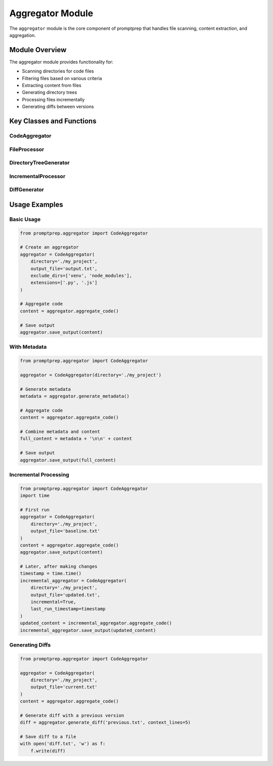 .. _api_aggregator:

Aggregator Module
================

The ``aggregator`` module is the core component of promptprep that handles file scanning, content extraction, and aggregation.

Module Overview
-------------

.. py:module:: promptprep.aggregator

The aggregator module provides functionality for:

- Scanning directories for code files
- Filtering files based on various criteria
- Extracting content from files
- Generating directory trees
- Processing files incrementally
- Generating diffs between versions

Key Classes and Functions
-----------------------

CodeAggregator
~~~~~~~~~~~~~

.. py:class:: CodeAggregator(directory='.', output_file='full_code.txt', include_files=None, exclude_dirs=None, extensions=None, max_file_size=100.0, include_comments=True, summary_mode=False, line_numbers=False, incremental=False, last_run_timestamp=None)

   The main class responsible for aggregating code files.

   :param str directory: The directory to scan for code files (default: current directory)
   :param str output_file: The file to save the output to (default: 'full_code.txt')
   :param list include_files: List of specific files to include (default: None)
   :param list exclude_dirs: List of directories to exclude (default: None)
   :param list extensions: List of file extensions to include (default: None)
   :param float max_file_size: Maximum file size in MB to include (default: 100.0)
   :param bool include_comments: Whether to include comments in the output (default: True)
   :param bool summary_mode: Whether to extract only signatures and docstrings (default: False)
   :param bool line_numbers: Whether to add line numbers to the output (default: False)
   :param bool incremental: Whether to process files incrementally (default: False)
   :param float last_run_timestamp: Timestamp of the last run for incremental processing (default: None)

   .. py:method:: scan_directory()

      Scan the directory for code files based on the configured filters.

      :return: A list of file paths that match the criteria
      :rtype: list

   .. py:method:: generate_directory_tree()

      Generate an ASCII representation of the directory structure.

      :return: ASCII directory tree
      :rtype: str

   .. py:method:: process_file(file_path)

      Process a single file and extract its content.

      :param str file_path: Path to the file to process
      :return: Processed content of the file
      :rtype: str

   .. py:method:: aggregate_code()

      Aggregate code from all matching files.

      :return: Aggregated code with directory tree and file headers
      :rtype: str

   .. py:method:: save_output(content)

      Save the aggregated content to the output file.

      :param str content: The content to save
      :return: None

   .. py:method:: generate_metadata()

      Generate metadata about the processed files.

      :return: Metadata as a formatted string
      :rtype: str

   .. py:method:: count_tokens(content, model='cl100k_base')

      Count the number of tokens in the content.

      :param str content: The content to count tokens in
      :param str model: The tokenizer model to use (default: 'cl100k_base')
      :return: Number of tokens
      :rtype: int

   .. py:method:: generate_diff(prev_file, context_lines=3)

      Generate a diff between the current output and a previous output file.

      :param str prev_file: Path to the previous output file
      :param int context_lines: Number of context lines to include in the diff (default: 3)
      :return: Diff as a formatted string
      :rtype: str

FileProcessor
~~~~~~~~~~~~

.. py:class:: FileProcessor(include_comments=True, summary_mode=False, line_numbers=False)

   Class responsible for processing individual files.

   :param bool include_comments: Whether to include comments in the output (default: True)
   :param bool summary_mode: Whether to extract only signatures and docstrings (default: False)
   :param bool line_numbers: Whether to add line numbers to the output (default: False)

   .. py:method:: process_file(file_path)

      Process a file and extract its content based on the configured options.

      :param str file_path: Path to the file to process
      :return: Processed content of the file
      :rtype: str

   .. py:method:: extract_summary(content, file_ext)

      Extract function/class signatures and docstrings from the content.

      :param str content: The file content
      :param str file_ext: The file extension
      :return: Extracted summary
      :rtype: str

   .. py:method:: add_line_numbers(content)

      Add line numbers to the content.

      :param str content: The content to add line numbers to
      :return: Content with line numbers
      :rtype: str

DirectoryTreeGenerator
~~~~~~~~~~~~~~~~~~~~

.. py:class:: DirectoryTreeGenerator(root_dir, exclude_dirs=None, include_files=None)

   Class responsible for generating ASCII directory trees.

   :param str root_dir: The root directory to generate the tree for
   :param list exclude_dirs: List of directories to exclude (default: None)
   :param list include_files: List of specific files to include (default: None)

   .. py:method:: generate_tree()

      Generate an ASCII representation of the directory structure.

      :return: ASCII directory tree
      :rtype: str

IncrementalProcessor
~~~~~~~~~~~~~~~~~~

.. py:class:: IncrementalProcessor(last_run_timestamp=None)

   Class responsible for incremental processing.

   :param float last_run_timestamp: Timestamp of the last run (default: None)

   .. py:method:: should_process_file(file_path, prev_output_file=None)

      Determine if a file should be processed based on its modification time.

      :param str file_path: Path to the file to check
      :param str prev_output_file: Path to the previous output file (default: None)
      :return: Whether the file should be processed
      :rtype: bool

   .. py:method:: extract_timestamp_from_file(file_path)

      Extract the timestamp from a previous output file.

      :param str file_path: Path to the file to extract the timestamp from
      :return: Extracted timestamp or None if not found
      :rtype: float or None

DiffGenerator
~~~~~~~~~~~

.. py:class:: DiffGenerator(context_lines=3)

   Class responsible for generating diffs between versions.

   :param int context_lines: Number of context lines to include in the diff (default: 3)

   .. py:method:: generate_diff(current_content, prev_file)

      Generate a diff between the current content and a previous output file.

      :param str current_content: The current content
      :param str prev_file: Path to the previous output file
      :return: Diff as a formatted string
      :rtype: str

Usage Examples
------------

Basic Usage
~~~~~~~~~~

.. code-block:: python

   from promptprep.aggregator import CodeAggregator

   # Create an aggregator
   aggregator = CodeAggregator(
       directory='./my_project',
       output_file='output.txt',
       exclude_dirs=['venv', 'node_modules'],
       extensions=['.py', '.js']
   )

   # Aggregate code
   content = aggregator.aggregate_code()

   # Save output
   aggregator.save_output(content)

With Metadata
~~~~~~~~~~~

.. code-block:: python

   from promptprep.aggregator import CodeAggregator

   aggregator = CodeAggregator(directory='./my_project')
   
   # Generate metadata
   metadata = aggregator.generate_metadata()
   
   # Aggregate code
   content = aggregator.aggregate_code()
   
   # Combine metadata and content
   full_content = metadata + '\n\n' + content
   
   # Save output
   aggregator.save_output(full_content)

Incremental Processing
~~~~~~~~~~~~~~~~~~~~

.. code-block:: python

   from promptprep.aggregator import CodeAggregator
   import time

   # First run
   aggregator = CodeAggregator(
       directory='./my_project',
       output_file='baseline.txt'
   )
   content = aggregator.aggregate_code()
   aggregator.save_output(content)

   # Later, after making changes
   timestamp = time.time()
   incremental_aggregator = CodeAggregator(
       directory='./my_project',
       output_file='updated.txt',
       incremental=True,
       last_run_timestamp=timestamp
   )
   updated_content = incremental_aggregator.aggregate_code()
   incremental_aggregator.save_output(updated_content)

Generating Diffs
~~~~~~~~~~~~~~

.. code-block:: python

   from promptprep.aggregator import CodeAggregator

   aggregator = CodeAggregator(
       directory='./my_project',
       output_file='current.txt'
   )
   content = aggregator.aggregate_code()
   
   # Generate diff with a previous version
   diff = aggregator.generate_diff('previous.txt', context_lines=5)
   
   # Save diff to a file
   with open('diff.txt', 'w') as f:
       f.write(diff)